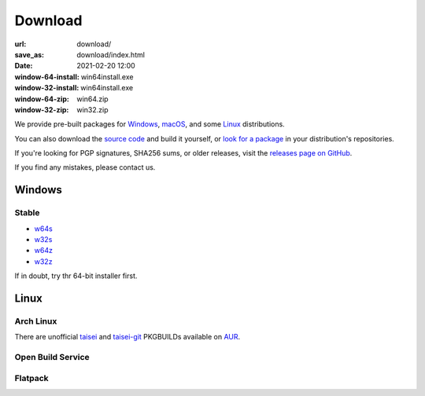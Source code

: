 Download
########

:url: download/
:save_as: download/index.html
:date: 2021-02-20 12:00
:window-64-install: win64install.exe
:window-32-install: win64install.exe
:window-64-zip: win64.zip
:window-32-zip: win32.zip

We provide pre-built packages for `Windows <#windows>`__, `macOS <#macos>`__, and some `Linux <#linux>`__ distributions.

You can also download the `source code <#source>`__ and build it yourself, or `look for a package <https://repology.org/metapackage/taisei/versions>`__ in your distribution's repositories.

If you're looking for PGP signatures, SHA256 sums, or older releases, visit the `releases page on GitHub <https://github.com/taisei-project/taisei/releases>`__.

If you find any mistakes, please contact us.

Windows
"""""""

Stable
''''''

* `w64s`_
* `w32s`_
* `w64z`_
* `w32z`_

If in doubt, try thr 64-bit installer first.

.. _w64s: windows-x64-setup!
.. _w32s: windows-x86-setup!
.. _w64z: windows-x64-zip!
.. _w32z: windows-x86-zip!

Linux
"""""

Arch Linux
''''''''''

There are unofficial `taisei <https://aur.archlinux.org/packages/taisei/>`__
and `taisei-git <https://aur.archlinux.org/packages/taisei-git/>`__
PKGBUILDs available on `AUR <http://aur.archlinux.org/>`__.

Open Build Service
''''''''''''''''''


Flatpack
''''''''



